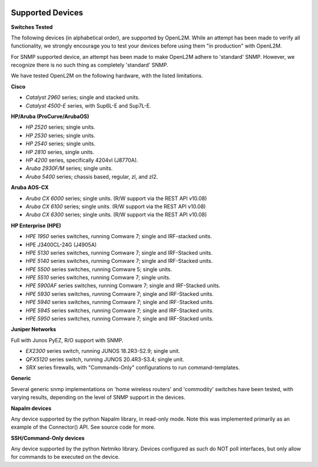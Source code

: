 .. image:: _static/openl2m_logo.png

=================
Supported Devices
=================

**Switches Tested**

The following devices (in alphabetical order), are supported by OpenL2M. While an attempt has been made to verify all functionality,
we strongly encourage you to test your devices before using them "in production" with OpenL2M.

For SNMP supported device, an attempt has been made to make OpenL2M adhere to 'standard' SNMP.
However, we recognize there is no such thing as completely 'standard' SNMP.


We have tested OpenL2M on the following hardware, with the listed limitations.

**Cisco**

* *Catalyst 2960* series; single and stacked units.
* *Catalyst 4500-E* series, with Sup6L-E and Sup7L-E.

**HP/Aruba (ProCurve/ArubaOS)**

* *HP 2520* series; single units.
* *HP 2530* series; single units.
* *HP 2540* series; single units.
* *HP 2810* series, single units.
* *HP 4200* series, specifically 4204vl (J8770A).
* *Aruba 2930F/M* series; single units.
* *Aruba 5400* series; chassis based, regular, zl, and zl2.

**Aruba AOS-CX**

* *Aruba CX 6000* series; single units. (R/W support via the REST API v10.08)
* *Aruba CX 6100* series; single units. (R/W support via the REST API v10.08)
* *Aruba CX 6300* series; single units. (R/W support via the REST API v10.08)

**HP Enterprise (HPE)**

* *HPE 1950* series switches, running Comware 7; single and IRF-stacked units.
* HPE J3400CL-24G (J4905A)
* *HPE 5130* series switches, running Comware 7; single and IRF-Stacked units.
* *HPE 5140* series switches, running Comware 7; single and IRF-Stacked units.
* *HPE 5500* series switches, running Comware 5; single units.
* *HPE 5510* series switches, running Comware 7; single units.
* *HPE 5900AF* series switches, running Comware 7; single and IRF-Stacked units.
* *HPE 5930* series switches, running Comware 7; single and IRF-Stacked units.
* *HPE 5940* series switches, running Comware 7; single and IRF-Stacked units.
* *HPE 5945* series switches, running Comware 7; single and IRF-Stacked units.
* *HPE 5950* series switches, running Comware 7; single and IRF-Stacked units.

**Juniper Networks**

Full with Junos PyEZ, R/O support with SNMP.

* *EX2300* series switch, running JUNOS 18.2R3-S2.9; single unit.
* *QFX5120* series switch, running JUNOS 20.4R3-S3.4; single unit.
* *SRX* series firewalls, with "Commands-Only" configurations to run command-templates.

**Generic**

Several generic snmp implementations on 'home wireless routers' and 'commodity' switches have been tested,
with varying results, depending on the level of SNMP support in the devices.

**Napalm devices**

Any device supported by the python Napalm library, in read-only mode. Note this was implemented primarily as
an example of the Connector() API. See source code for more.

**SSH/Command-Only devices**

Any device supported by the python Netmiko library. Devices configured as such do NOT poll interfaces, but only allow
for commands to be executed on the device.
